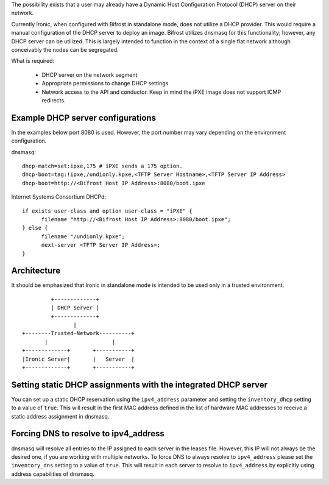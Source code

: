 The possibility exists that a user may already have a Dynamic Host
Configuration Protocol (DHCP) server on their network.

Currently Ironic, when configured with Bifrost in standalone mode, does not
utilize a DHCP provider. This would require a manual configuration of the
DHCP server to deploy an image. Bifrost utilizes dnsmasq for this
functionality; however, any DHCP server can be utilized. This is largely
intended to function in the context of a single flat network although
conceivably the nodes can be segregated.

What is required:

  - DHCP server on the network segment
  - Appropriate permissions to change DHCP settings
  - Network access to the API and conductor. Keep in mind the iPXE image does
    not support ICMP redirects.

Example DHCP server configurations
----------------------------------
In the examples below port 8080 is used. However, the port number may vary
depending on the environment configuration.

dnsmasq::

    dhcp-match=set:ipxe,175 # iPXE sends a 175 option.
    dhcp-boot=tag:!ipxe,/undionly.kpxe,<TFTP Server Hostname>,<TFTP Server IP Address>
    dhcp-boot=http://<Bifrost Host IP Address>:8080/boot.ipxe

Internet Systems Consortium DHCPd::

    if exists user-class and option user-class = "iPXE" {
          filename "http://<Bifrost Host IP Address>:8080/boot.ipxe";
    } else {
          filename "/undionly.kpxe";
          next-server <TFTP Server IP Address>;
    }


Architecture
------------

It should be emphasized that Ironic in standalone mode is intended to be used only
in a trusted environment.

::

                   +-------------+
                   | DHCP Server |
                   +-------------+
                          |
          +--------Trusted-Network----------+
                 |                    |
          +-------------+       +-----------+
          |Ironic Server|       |   Server  |
          +-------------+       +-----------+

Setting static DHCP assignments with the integrated DHCP server
---------------------------------------------------------------

You can set up a static DHCP reservation using the ``ipv4_address`` parameter
and setting the ``inventory_dhcp`` setting to a value of ``true``.  This will
result in the first MAC address defined in the list of hardware MAC addresses
to receive a static address assignment in dnsmasq.

Forcing DNS to resolve to ipv4_address
--------------------------------------

dnsmasq will resolve all entries to the IP assigned to each server in
the leases file. However, this IP will not always be the desired one, if you
are working with multiple networks.
To force DNS to always resolve to ``ipv4_address`` please set the
``inventory_dns`` setting to a value of ``true``. This will result in each
server to resolve to ``ipv4_address`` by explicitly using address capabilities
of dnsmasq.
